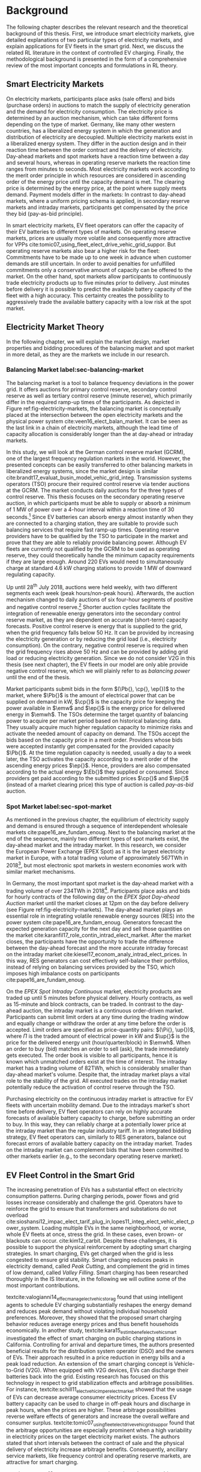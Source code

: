 * Background
The following chapter describes the relevant research and the theoretical
background of this thesis. First, we introduce smart electricity markets, give
detailed explanations of two particular types of electricity markets,  and
explain applications for EV fleets in the smart grid. Next, we discuss the
related RL literature in the context of controlled EV charging. Finally, the
methodological background is presented in the form of a comprehensive review of
the most important concepts and formulations in RL theory.

** Smart Electricity Markets
On electricity markets, participants place asks (sale offers) and bids (purchase
orders) in auctions to match the supply of electricity generation and the demand
for electricity consumption. The electricity price is determined by an auction
mechanism, which can take different forms depending on the type of market.
Germany, like many other western countries, has a liberalized energy system in
which the generation and distribution of electricity are decoupled. Multiple
electricity markets exist in a liberalized energy system. They differ in the
auction design and in their reaction time between the order contract and the
delivery of electricity. Day-ahead markets and spot markets have a reaction time
between a day and several hours, whereas in operating reserve markets the
reaction time ranges from minutes to seconds. Most electricity markets work
according to the merit order principle in which resources are considered in
ascending order of the energy price until the capacity demand is met. The
clearing price is determined by the energy price, at the point where supply
meets demand. Payment models differ in the markets: In contrast to day-ahead
markets, where a uniform pricing schema is applied, in secondary reserve markets
and intraday markets, participants get compensated by the price they bid (pay-as-bid
principle).

In smart electricity markets, EV fleet operators can offer the capacity of their
EV batteries to different types of markets. On operating reserve markets, prices
are usually more volatile and consequently more attractive for VPPs
cite:tomic07_using_fleet_elect_drive_vehic_grid_suppor. But operating reserve
markets also bear a higher risk for the fleet: Commitments have to be made up to
one week in advance when customer demands are still uncertain. In order to avoid
penalties for unfulfilled commitments only a conservative amount of capacity can
be offered to the market. On the other hand, spot markets allow participants to
continuously trade electricity products up to five minutes prior to delivery.
Just minutes before delivery it is possible to predict the available battery
capacity of the fleet with a high accuracy. This certainty creates the possibility
to aggressively trade the available battery capacity with a low risk at the spot
market.
** Electricity Market Theory
In the following chapter, we will explain the market design, market properties
and bidding procedures of the balancing market and spot market in more detail,
as they are the markets we include in our research.

#+CAPTION[Electricity Market Design]: Interaction between electricity markets in relation to capacity allocation. label:fig-electricity-markets
#+ATTR_LATEX: :width \linewidth
[[../fig/electricity-markets.png]]
*** Balancing Market label:sec-balancing-market
The balancing market is a tool to balance frequency deviations in the power
grid. It offers auctions for primary control reserve, secondary control reserve
as well as tertiary control reserve (minute reserve), which primarily differ in
the required ramp-up times of the participants.
As depicted in Figure ref:fig-electricity-markets, the balancing market is
conceptually placed at the intersection between the open electricity markets and
the physical power system cite:veen16_elect_balan_market. It can be seen as the
last link in a chain of electricity markets, although the lead time of capacity
allocation is considerably longer than the at day-ahead or intraday markets.

In this study, we will look at the German control reserve market (GCRM), one of
the largest frequency regulation markets in the world. However, the presented
concepts can be easily transferred to other balancing markets in liberalized
energy systems, since the market design is similar
cite:brandt17_evaluat_busin_model_vehic_grid_integ. Transmission systems
operators (TSO) procure their required control reserve via tender auctions at
the GCRM. The market conducts daily auctions for the three types of control
reserve. This thesis focuses on the secondary operating reserve auction, in
which participants must be able to supply or absorb a minimum of 1 MW of power
over a 4-hour interval within a reaction time of 30 seconds.[fn:1] Since EV
batteries can absorb energy almost instantly when they are connected to a
charging station, they are suitable to provide such balancing services that
require fast ramp-up times. Operating reserve providers have to be qualified by
the TSO to participate in the market and prove that they are able to reliably
provide balancing power. Although EV fleets are currently not qualified by the
GCRM to be used as operating reserve, they could theoretically handle the
minimum capacity requirements if they are large enough. Around 220 EVs would
need to simultaneously charge at standard 4.6 kW charging stations to provide 1
MW of downward regulating capacity.

Up until 28^{th} July 2018, auctions were held weekly, with two different
segments each week (peak hours/non-peak hours). Afterwards, the auction
mechanism changed to daily auctions of six four-hour segments of positive and
negative control reserve.[fn:2] Shorter auction cycles facilitate the
integration of renewable energy generators into the secondary control reserve
market, as they are dependent on accurate (short-term) capacity forecasts.
Positive control reserve is energy that is supplied to the grid, when the grid
frequency falls below 50 Hz. It can be provided by increasing the electricity
generation or by reducing the grid load (i.e., electricity consumption). On the
contrary, negative control reserve is required when the grid frequency rises
above 50 Hz and can be provided by adding grid load or reducing electricity
generation. Since we do not consider V2G in this thesis (see next chapter), the
EV fleets in our model are only able provide negative control reserve, which
we will plainly refer to as /balancing power/ until the end of the thesis.

Market participants submit bids in the form $(\Pb{}, \cp{}, \ep{})$ to the
market, where $\Pb{}$ is the amount of electrical power that can be supplied on
demand in kW, $\cp{}$ is the capacity price for keeping the power available in
$\emw$ and $\ep{}$ is the energy price for delivered energy in $\emwh$. The TSOs
determine the target quantity of balancing power to acquire per market period
based on historical balancing data. They usually acquire much higher regulation
capacity to minimize risks and activate the needed amount of capacity on demand.
The TSOs accept the bids based on the capacity price in a merit order. Providers
whose bids were accepted instantly get compensated for the provided capacity
$\Pb{}$. At the time regulation capacity is needed, usually a day to a week
later, the TSO activates the capacity according to a merit order of the
ascending energy prices $\ep{}$. Hence, providers are also compensated according
to the actual energy $\Eb{}$ they supplied or consumed. Since providers get paid
according to the submitted prices $\cp{}$ and $\ep{}$ (instead of a market
clearing price) this type of auction is called /pay-as-bid/ auction.
*** Spot Market label:sec-spot-market
# TODO: Intraday mainly for balancing!!! Rephrase Intro+Lit Review to only provide
# balancing i.e. sustainablility work?
As mentioned in the previous chapter, the equilibrium of electricity supply and
demand is ensured through a sequence of interdependent wholesale markets
cite:pape16_are_fundam_enoug. Next to the balancing market at the end of the
sequence, mainly two different types of spot markets exist, the day-ahead market
and the intraday market. In this research, we consider the European Power
Exchange (EPEX Spot) as it is the largest electricity market in Europe, with a
total trading volume of approximately 567TWh in 2018[fn:3], but most electronic
spot markets in western economies work with similar market mechanisms.

In Germany, the most important spot market is the day-ahead market with a
trading volume of over 234TWh in 2018[fn:3]. Participants place asks and bids
for hourly contracts of the following day on the /EPEX Spot Day-ahead Auction/
market until the market closes at 12pm on the day before delivery (see Figure
ref:fig-electricity-markets). The day-ahead market plays an essential role in
integrating volatile renewable energy sources (RES) into the power system
cite:pape16_are_fundam_enoug. Generators forecast the expected generation
capacity for the next day and sell those quantities on the market
cite:karanfil17_role_contin_intrad_elect_market. After the market closes, the
participants have the opportunity to trade the difference between the day-ahead
forecast and the more accurate intraday forecast on the intraday market
cite:kiesel17_econom_analy_intrad_elect_prices. In this way, RES generators can
cost effectively self-balance their portfolios, instead of relying on balancing
services provided by the TSO, which imposes high imbalance costs on participants
cite:pape16_are_fundam_enoug.

On the /EPEX Spot Intraday Continuous/ market, electricity products are traded
up until 5 minutes before physical delivery. Hourly contracts, as well as
15-minute and block contracts, can be traded. In contrast to the day-ahead
auction, the intraday market is a continuous order-driven market. Participants
can submit limit orders at any time during the trading window and equally change
or withdraw the order at any time before the order is accepted. Limit orders are
specified as price-quantity pairs: $(\Pi{}, \up{})$, where $\Pi{}$ is the
traded amount of electrical power in kW and $\up{}$ is the price for the delivered
energy unit (hour/quarter/block) in $\emwh$. When an order to buy
(bid) matches an order to sell (ask), the trade immediately gets executed. The
order book is visible to all participants, hence it is known which unmatched
orders exist at the time of interest. The intraday market has a trading volume
of 82TWh, which is considerably smaller than day-ahead market's volume. Despite
that, the intraday market plays a vital role to the stability of the grid. All
executed trades on the intraday market potentially reduce the activation of
control reserve through the TSO.

Purchasing electricity on the continuous intraday market is attractive for EV
fleets with uncertain mobility demand. Due to the intradays market's short time
before delivery, EV fleet operators can rely on highly accurate forecasts of
available battery capacity to charge, before submitting an order to buy. In this
way, they can reliably charge at a potentially lower price at the intraday
market than the regular industry tariff. In an integrated bidding strategy, EV
fleet operators can, similarly to RES generators, balance out forecast errors of
available battery capacity on the intraday market. Trades on the intraday market
can complement bids that have been committed to other markets earlier (e.g., to
the secondary operating reserve market).
** EV Fleet Control in the Smart Grid
# Former Section: Smart Charging and Balancing the Electric Grid with EV Fleets
# NOTE: Section General Problem and Intro of Smart Charging
# NOTE: The physical reinforcement of the power grid is a costly and lengthy
# undertaking.
# https://www.netzentwicklungsplan.de/de/besonderheiten-des-nep-2030-2019
The increasing penetration of EVs has a substantial effect on electricity
consumption patterns. During charging periods, power flows and grid losses
increase considerably and challenge the grid. Operators have to reinforce the
grid to ensure that transformers and substations do not overload
cite:sioshansi12_impac_elect_tarif_plug_in,lopes11_integ_elect_vehic_elect_power_system.
Loading multiple EVs in the same neighborhood, or worse, whole EV fleets at
once, stress the grid. In these cases, even brown- or blackouts can occur.
cite:kim12_carbit. Despite these challenges, it is possible to support the
physical reinforcement by adopting smart charging strategies. In smart charging,
EVs get charged when the grid is less congested to ensure grid stability. Smart
charging reduces peaks in electricity demand, called /Peak Cutting/, and
complement the grid in times of low demand, called /Valley Filling/. Smart
charging has been researched thoroughly in the IS literature, in the following
we will outline some of the most important contributions.


# NOTE: Section Smart charging examples and studies
textcite:valogianni14_effec_manag_elect_vehic_storag found that using
intelligent agents to schedule EV charging substantially reshapes the energy
demand and reduces peak demand without violating individual household
preferences. Moreover, they showed that the proposed smart charging behavior
reduces average energy prices and thus benefit households economically. In
another study, textcite:kara15_estim_benef_elect_vehic_smart investigated the
effect of smart charging on public charging stations in California. Controlling
for arrival and departure times, the authors presented beneficial results for
the distribution system operator (DSO) and the owners of EVs. Their approach
resulted in a price reduction in energy bills and a peak load reduction. An
extension of the smart charging concept is Vehicle-to-Grid (V2G). When equipped
with V2G devices, EVs can discharge their batteries back into the grid. Existing
research has focused on this technology in respect to grid stabilization effects
and arbitrage possibilities. For instance,
textcite:schill11_elect_vehic_imper_elect_market showed that the usage of EVs
can decrease average consumer electricity prices. Excess EV battery capacity can
be used to charge in off-peak hours and discharge in peak hours, when the prices
are higher. These arbitrage possibilities reverse welfare effects of generators
and increase the overall welfare and consumer surplus.
textcite:tomic07_using_fleet_elect_drive_vehic_grid_suppor found that the
arbitrage opportunities are especially prominent when a high variability in
electricity prices on the target electricity market exists. The authors stated
that short intervals between the contract of sale and the physical delivery of
electricity increase arbitrage benefits. Consequently, ancillary service
markets, like frequency control and operating reserve markets, are attractive
for smart charging.

# NOTE: Section Explain and prove why leaving out V2G.
# NOTE: Kahlen and Brand both balancing market, Brand never used V2G
textcite:peterson10_econom_using_plug_in_hybrid investigated energy arbitrage
profitability with V2G in the light of battery depreciation effects in the US.
The results of their study indicate that large-scale use of EV batteries for
grid storage does not yield enough monetary benefits to incentivize EV owners to
participate in V2G activities. Considering battery depreciation cost, the
authors arrived at an annual profit of only 6\dollar - 72\dollar per EV.
textcite:brandt17_evaluat_busin_model_vehic_grid_integ evaluated a business
model for parking garage operators operating on the German frequency regulation
market. When taking infrastructure costs and battery depreciation costs into
account, they conclude that the proposed vehicle-grid integration is not
profitable. Even with idealized assumptions about EV adoption rates in Germany
and altered auction mechanisms, the authors arrived at negative profits.
textcite:kahlen17_fleet used EV fleets to offer balancing services to the grid.
Evaluating the impact of V2G in their model, the authors conclude that V2G would
only be profitable if reserve power prices were twice as high. Considering the
results from the studies mentioned above, our research does not include V2G,
since only marginal profits are expected.

# NOTE: Section Trading strategies on multiple markets, battery depreciation
In order to maximize profits, it is essential for market participants to develop
successful bidding strategies. Several authors have investigated bidding
strategies to jointly participate in multiple markets
cite:mashhour11_biddin_strat_virtual_power_plant_2,he16_optim_biddin_strat_batter_storag.
textcite:mashhour11_biddin_strat_virtual_power_plant_2 used stationary battery
storage to participate in the spinning reserve market and the day-ahead market
at the same time. The authors developed a non-equilibrium model, which solves
the presented mixed-integer program with genetic programming. Contrarily,
we use a model-free RL agent that learns an optimal policy (i.e., a trading
strategy) from actions it takes in the environment (i.e., bidding on electricity
markets). Using a model-free approach is especially beneficial for us, since
additional unknown variables and constraints (i.e., customer mobility demand)
complicate the formulation of a mathematical model.
# TODO: Revise above paragraph, more clarity and concise
textcite:he16_optim_biddin_strat_batter_storag conducted similar research to
textcite:mashhour11_biddin_strat_virtual_power_plant_2. The authors additionally
incorporated battery life cycle in their profit maximization model, which proved
to be a decisive factor. In contrast to the authors, we jointly participated in
the secondary operating reserve and spot market with the /non-stationary/
storage of EV batteries. Because shared EVs have to satisfy mobility demand,
they have to be charged in any case, which allows us to safely exclude battery
depreciation from our model. Further, we chose the intraday market over the
day-ahead market, as it has the lowest reaction time among the spot markets, and
thus potentially offers higher profits
cite:tomic07_using_fleet_elect_drive_vehic_grid_suppor.

# NOTE: Section Intelligent Agents within Smart Charging and VPPs
Previous studies often assume that car owners or households can directly trade
on electricity markets. In reality, this is not possible due to the minimum
capacity requirements of the markets, requirements that single EVs do not meet.
For example, the German Control Reserve Market (GCRM) has a minimum trading
capacity of 1MW to 5MW, depending on the specific market. In order to reach the
minimum capacity, over 200 EVs would need to be connected to the grid via a
standard 4.6kW charging station at the same time. textcite:ketter13_power_tac
introduced the notion of electricity brokers, aggregators that act on behalf of
a group of individuals or households to participate in electricity markets.
textcite:brandt17_evaluat_busin_model_vehic_grid_integ and
textcite:kahlen14_balan_with_elect_vehic successfully showed that electricity
brokers can overcome the capacity issues by aggregating EV batteries. In
addition to electricity brokers, we apply the concept of Virtual Power Plants
(VPPs). VPPs are flexible portfolios of distributed energy resources, which are
presented with a single load profile to the system operator, making them
eligible for market participation and ancillary service provisioning
cite:pudjianto07_virtual_power_plant_system_integ. Hence, VPPs allow providing
regulation capacity to the market without knowing which exact sources provide
the promised capacity until the delivery time cite:kahlen17_fleet. This concept
is specially useful when dealing with EV fleets: VPPs enable carsharing
providers to issue bids and asks based on an estimate of available fleet
capacity, without knowing beforehand which exact EVs will provide the capacity
at the time of delivery. Based on the battery charge and the availability of
EVs, an intelligent agent decides in real-time which vehicles provide the
capacity.
# NOTE: Section Carsharing and EV fleets
Centrally managed EV fleets make it possible for carsharing providers to use the
presented concepts as a viable business extension. Free float carsharing is a
popular mobility concept that allows cars to be picked up and parked everywhere,
and the customers are billed is by the minute. Free float carsharing offers
flexibility to its users, saves resources, and reduces carbon emissions
cite:firnkorn15_free_float_elect_carsh_fleet_smart_cities. Most previous studies
concerned with the usage of EVs for electricity trading, assumed that trips are
fixed and known in advance, e.g., in
textcite:tomic07_using_fleet_elect_drive_vehic_grid_suppor. The free float
concept adds uncertainty and nondeterministic behavior, which make predictions
about future rentals a complex issue.
# NOTE: Section Kahlen in more detail and what we'll do differently
textcite:kahlen17_fleet showed that it is possible to use free float carsharing
fleets as VPPs to profitably offer balancing services to the grid. In their
study, the authors compared cases from three different cities across Europe and
the US. They used an event-based simulation, bootstrapped with real-world
carsharing and secondary operating reserve market data from the respective
cities. A central dilemma within their research was to decide whether an EV
should be committed to a VPP or free for rent. Since rental profits are
considerably higher than profits from electricity trading, it is crucial not to
allocate an EV to a VPP when it could have been rented out otherwise. To deal
with the asymmetric payoff, citeauthor:kahlen17_fleet used stratified sampling
in their classifier. This method gives rental misclassifications higher weights,
reducing the likelihood of EVs to participate in VPP activities. The authors
used a Random Forest regression model to predict the available balancing
capacity on an aggregated fleet level. Only at the delivery time, the agent
decides which individual EVs provide the regulation capacity. This heuristic is
based on the likelihood that the vehicle is rented out and on its expected
rental benefits.

In a similar study, the authors showed that carsharing companies can participate
in day-ahead markets for arbitrage purposes
cite:kahlen18_elect_vehic_virtual_power_plant_dilem. In the paper, the authors
used a sinusoidal time-series model to predict the available trading capacity.
Another central problem for carsharing providers is that committed trades, which
can not be fulfilled, result in substantial penalties from the system operator
or electricity exchange. In other words, fleet operators have to avoid buying
any amount of electricity, which they can't be sure to charge with available EVs
at the delivery time. To address this issue, the authors developed a mean
asymmetric weighted objective function. They used it for their time-series based
prediction model, to penalize committing an EV to VPP when it would have been
rented out otherwise. Because of the two issues mentioned above,
textcite:kahlen18_elect_vehic_virtual_power_plant_dilem could only make very
conservative estimations and commitments of overall available trading capacity,
resulting in a high amount of missed profits. This effect is especially
prominent when participating in the secondary operating reserve market, since
commitments have to be made one week in advance when mobility demands are still
uncertain. textcite:kahlen17_fleet stated that in 42% to 80% of the cases, EVs
are not committed to a VPP when it would have been profitable to do so.
# NOTE: Section Short summary what we will do
# TODO: Rework
This thesis proposes a solution in which the EV fleet participates in the
balancing market and intraday market simultaneously. With this approach, we
align the potentially higher profits on the balancing markets, with more
accurate capacity predictions for intraday markets
cite:tomic07_using_fleet_elect_drive_vehic_grid_suppor. This research followed
textcite:kahlen17_fleet, who proposed to work on a combination of multiple
markets in the future.

** Reinforcement Learning Controlled EV Charging

Previous research shows that intelligent agents equipped with Reinforcement
Learning (RL) methods can successfully take action in the smart grid. The
following chapter outlines different research approaches of RL in the domain of
smart grids. For a more thorough description, mathematical formulations and
common issues, of RL refer to Chapter ref:sec-reinforcement-learning.

textcite:reddy11_learn_behav_multip_auton_agent,reddy11_strat used autonomous
broker agents to buy and sell electricity from DER on a proposed /Tariff
Market/. The agents use Markov Decision Processes (MDPs) and RL to learn pricing
strategies to profitably participate in the Tariff Market. To control for a
large number of possible states in the domain, the authors used /Q-Learning/
with derived state space features. Based on descriptive statistics, they defined
derived price and market participant features. By engaging with its environment,
the agent learns an optional sequence of actions (policy) based on the state of
the agent. textcite:peters13_reinf_learn_approac_to_auton built on that work and
further enhanced the method by using function approximation. Function
approximation allows to efficiently learn strategies over large state spaces, by
deriving a function that describes the states instead of defining discrete
states. By using this technique, the agent can adapt to arbitrary economic
signals from its environment, resulting in better performance than previous
approaches. Moreover, the authors applied feature selection and regularization
methods to explore the agent's adaption to the environment. These methods are
particularly beneficial in smart markets because market design, structures, and
conditions might change in the future. Hence, intelligent agents should be able
to adapt to it cite:peters13_reinf_learn_approac_to_auton.

textcite:vandael15_reinf_learn_heuris_ev_fleet facilitated learned EV fleet
charging behavior to optimally purchase electricity on the day-ahead market.
Similarly to textcite:kahlen18_elect_vehic_virtual_power_plant_dilem, the
problem is framed from the viewpoint of an aggregator that tries to define a
cost-effective day-ahead charging plan in the absence of knowing EV charging
parameters, such as departure time. A crucial point of the study is weighting
low charging prices against costs that have to be paid when an excessive or
insufficient amount of electricity is bought from the market (imbalance costs).
Contrarily, textcite:kahlen18_elect_vehic_virtual_power_plant_dilem did not
consider imbalance cost in their model and avoid them by sacrificing customer
mobility in order to balance the market (i.e., not showing the EV available for
rent, when it is providing balancing capacity).
textcite:vandael15_reinf_learn_heuris_ev_fleet used a /fitted Q Iteration/ to
control for continuous variables in their state and action space. In order to
achieve fast convergence, they additionally optimized the /temperature step/
parameter of the Boltzmann exploration probability.

# TODO: More paragraphs, order or summarize.
# TODO: Make offline/online approaches clear.
textcite:dusparic13_multi proposed a multi-agent approach for residential demand
response. The authors investigated a setting in which 9  EVs were connected to
the same transformer. The RL agents learned to charge at minimal costs, without
overloading the transformer. textcite:dusparic13_multi utilized /W-Learning/ to
simultaneously learn multiple policies (i.e., objectives such as ensuring
minimum battery charged or ensuring charging at low costs).
textcite:taylor14_accel_learn_trans_learn extended this research by employing
Transfer Learning and /Distributed W-Learning/ to achieve communication between
the learning processes of the agents in a multi-objective, multi-agent setting.
textcite:dauer13_market_based_ev_charg_coord proposed a market-based EV fleet
charging solution. The authors introduced a double-auction call market where
agents trade the available transformer capacity, complying with the minimum
required State of Charge (SoC). The participating EV agents autonomously learn
their bidding strategy with standard /Q-Learning/ and discrete state and action
spaces.

textcite:di13_elect_vehic presented a multi-agent solution to minimize charging
costs of EVs, a solution that requires neither prior knowledge of electricity
prices nor future price predictions. Similar to
textcite:dauer13_market_based_ev_charg_coord, the authors employed standard
/Q-Learning/ and the \epsilon-greedy approach for action selection.
textcite:vaya14_optim also proposed a multi-agent approach, in which the
individual EVs are agents that actively place bids in the spot market. Again,
the agents use /Q-Learning/, with an \epsilon-greedy policy to learn their
optimal bidding strategy. The latter relies on the agents willingness-to-pay
which depends on the urgency to charge. State variables, such as SoC, time of
departure and price development on the market, determine the urgency to charge.
The authors compared this approach with a centralized aggregator-based approach
that they developed in another paper cite:vaya15_optim_biddin_strat_plug_in.
Compared to the centralized approach, in which the aggregator manages charging
and places bids for the whole fleet, the multi-agent approach causes slightly
higher costs but solves scalability and privacy problems.

textcite:shi11_real consider a V2G control problem, while assuming real-time
pricing. The authors proposed an online learning algorithm which they modeled as
a discrete-time MDP and solved through /Q-Learning/. The algorithm controls the
V2G actions of the EV and can react to real-time price signals of the market. In
this single-agent approach, the action space compromises only charging,
discharging and regulation actions. The limited action spaces makes it
relatively easy to learn an optimal policy.
textcite:chis16_reinf_learn_based_plug_in looked at reducing the costs of
charging for a single EV using known day-ahead prices and predicted next-day
prices. A Bayesian ANN was employed for prediction and /fitted Q-Learning/ was
used to learn daily charging levels. In their research, the authors used
function approximation and batch reinforcement learning, an offline, model-free
learning method. textcite:ko18_mobil_aware_vehic_to_grid proposed a centralized
controller for managing V2G activities in multiple microgrids. The proposed
method considers mobility and electricity demands of microgrids, as well as SoC
of the EVs. The authors formulated a MDP with discrete state and action spaces
and use standard /Q-Learning/ with \epsilon-greedy policy to derive an optimal
charging policy. The approach takes microgrid autonomy and electricity prices
into special consideration.

# TODO: Mention Stochastic Programming approaches
# cite:pandzic13_offer_model_virtual_power_plant
# cite:nguyen16_biddin
It should be noted that advanced RL methods and techniques are not the only
solutions for problems in the smart grid, often basic algorithms and heuristics
provide satisfactory results cite:vazquez-canteli19_reinf_learn_deman_respon.
Despite that, our paper considers RL as an optimal fit for the design of our
proposed intelligent agent. Given the ability to learn user behavior (e.g.,
mobility demand) and the flexibility to adapt to the environment (e.g.,
electricity prices), RL methods are a promising way of solving complex
challenges in smart grids.

** Reinforcement Learning Theory label:sec-reinforcement-learning
The following chapter will give an overview of the most important Reinforcement
Learning (RL) concepts and will introduce the corresponding mathematical
formulations. If not noted otherwise, the notation, equations, and insights are
adopted from textcite:sutton18_reinf, the de-facto reference book of RL
research.

RL is an agent-based machine learning algorithm in which the agent learns to
perform an optimal set of actions through interaction with its environment. The
agents objective is to maximize the rewards it receives based on the actions it
takes. Immediate rewards have to be weighted against long-term cumulative
returns that also depend on the agent's future actions. The RL problem is
formalized as Markov Decision Processes (MDPs) which will be introduced in
Chapter ref:sec-mdp. A critical task of RL agents is to continuously estimate
the value of the environment's state. Values indicate the long-term desirability
of a state, that is the total amount of reward the agent can expect to
accumulate over the future, following a learned set of actions, called the
policy. Policies and values are covered in Chapter ref:sec-policies, whereas the
core mathematical foundations for evaluating policies and updating value
functions are introduced in Chapter ref:sec-bellman. When the model of the
environment is fully known, the learning problem is reduced to a planning
problem (Chapter ref:sec-dp) in which optimal policies can be computed with
iterative approaches. Model-free RL approaches can be applied when rewards and
state transitions are unknown, and the agent's behavior has to be learned from
experience (Chapter ref:sec-td-learning). The last two chapter cover methods
that solve the RL problem more efficiently, tackle new challenges and are widely
used in practice and research.

*** Markov Decision Processes label:sec-mdp
Markov Decision Processes (MDPs) are a classical formulation of sequential
decision making and an idealized mathematical formulation of the RL problem. MDPs
allow to derive exact theoretical statements about the learning problem and
possible solutions. Figure
ref:agent-environment-interaction depicts the /agent-environment interaction/.
#+CAPTION[Markov Decision Process]: The agent-environment interaction in a Markov decision process cite:sutton18_reinf \protect\footnotemark label:agent-environment-interaction
#+ATTR_LATEX: :width 0.85\linewidth
[[../fig/mdp-interaction.png]]
#+LATEX: \footnotetext{\textbf{Figure 3.1} from "Reinforcement Learning: An Introduction" by Richard S. Sutton and Andew G. Barto is licencsed under CC BY-NC-ND 2.0 (https://creativecommons.org/licenses/by-nc-nd/2.0/)}

In RL the agent and the environment continuously interact with each other. The
agent takes actions that influence the environment, which in return presents
rewards to the agent. The agent's goal is to maximize rewards over time, trough
an optimal choice of actions. In each discrete timestep $t\!=\!0,1,2,...,T$ the
RL agent interacts with the environment, which is perceived by the agent as a
representation, called /state/, $S_t \in \S$. Based on the state, the agents
selects an /action/, $A_t\in\A$, and receives a numerical /reward/ signal,
$R_{t+1}\in\R\subset\Re$, in the next timestep. Actions influence immediate
rewards and successive states, and consequently also influence future rewards.
The agent has to continuously make a trade-off between immediate rewards and
delayed rewards to achieve its long-term goal.

The /dynamics/ of a MDP are defined by the probability that a state $s'\in \S$
and a reward $r\in\R$ occurs, given the preceding state $s\in\S$ and action
$a\in\A$. In /finite/ MDPs, the random variables $R_t$ and $S_t$ have
well-defined probability density functions, which are solely dependent on the
previous state and action. Consequently, it is possible to define ($\defeq$) the
/dynamics/ of the MDP as follows:
\begin{equation}
    p(s',r|s,a) \defeq \Pr{S_t=s',R_t=r|S_{t-1}=s,A_t=a},
\end{equation}
for all $s',s\!\in\!\S$, $r\!\in\!\R$ and $a\!\in\!\A$. Note that each possible
value of the state $\S_t$ depends only on the immediately preceding state
$\S_{t-1}$. When a state includes all information of /all/ previous states, the
state possesses the so-called /Markov property/. If not noted otherwise, the
Markov property is assumed throughout the whole chapter. The dynamics function
allows computing the /state-transition probabilities/, another important
characteristic of an MDP, as follows:
\begin{equation}
    p(s'|s,a) \defeq \Pr{S_t\!=\!s'|S_{t-1}\!=\!s,A_t\!=\!a} = \sum_{r\in\R}{p(s', r|s, a)},
\end{equation}
for $s',s\!\in\!\S$, $r\!\in\!\R$ and $a\!\in\!\A$.

The use of a /reward signal/ $R_t$ to formalize the agent's goal is a unique
characteristic of RL. Each timestep the agent receives the rewards as a scalar
value $\R_t\in\Re$. The sole purpose of the RL agent is to maximize the
long-term cumulative reward (as opposed to the immediate reward). The long-term
cumulative reward can also be expressed as the /expected return/ $G_t$:
\begin{equation} \label{eq-expected-return}
\begin{split}
    G_t &\defeq R_{t+1} + \gamma R_{t+2} + \gamma R_{t+3} + \cdots \\
    &= \sum_{k=0}^{\infty}{\gamma^k R_{t+k+1}} \\
    &= R_{t+1} + \gamma G_{t+1},
\end{split}
\end{equation}
where $\gamma$, $0\leq\gamma\leq 1$, is the /discount rate/ parameter. The
discount rate determines how "myopic" the agent is. If $\gamma$ approaches 0,
the agent is more concerned with maximizing immediate rewards. On the contrary,
when $\gamma\!=\! 1$, the agent takes future rewards strongly into account, the
agent is "farsighted".

*** Policies and Value Functions label:sec-policies
An essential task of almost every RL agent is estimating /value functions/.
These functions describe how "good" it is to be in a given state, or how "good"
it is to perform an action in a given state. More formally, they take a state
$s$ or a state-action pair $s,a$ as input and give the expected return $G_t$ as
output. The expected return is dependent on the actions the agent will take in
the future. Consequently, value functions are formulated with respect to a
/policy/ \pi. A policy is a mapping of states to actions; it describes the
probability that an agent performs a certain action, based on the current state.
More formally, the policy is defined as
$\pi(a|s)\defeq\Pr{A_t\!=\!a|S_t\!=\!s}$, a probability density function of all
$a\!\in\!\A$ for each $s\!\in\!\S$. RL approaches mainly differ in how the
policy is updated, based on the agent's interaction with the environment.

In RL, value functions of states and value functions of state-action pairs are
used. The /state-value function of policy/ $\pi$ is denoted as $\vpi(s)$ and is
defined as the expected return when starting in $s$ and following policy $\pi$:
\begin{equation}
    \vpi(s) \defeq \EE{\pi}{G_t|S_t\!=\!s}, \text{ for all } s\in\S
\end{equation}
The /action-value function of policy/ $\pi$ is denoted as $\qpi(s,a)$ and is
defined as the expected return when starting in $s$, taking action $a$ and
following policy $\pi$ afterwards:
\begin{equation}
    \qpi(s,a) \defeq \EE{\pi}{G_t|S_t\!=\!s, A_t\!=\!a}, \text{ for all } a\in\A, s\in\S
\end{equation}
The /optimal policy/ $\pi_*$ has a greater (or equal) expected return than all
other policies. The /optimal/ state-value function and /optimal/ action-value
function are defined as follows:
\begin{equation}
    \vstar(s) \defeq \max_{\pi} \vpi(s), \text{ for all } s\in\S
\end{equation}
\begin{equation}
    \qstar(s,a) \defeq \max_{\pi} \qpi(s,a), \text{ for all } s\in\S, a\in\A
\end{equation}
The /optimal/ action-value function describes the expected return when taking
action $a$ in state $s$ following the optimal policy $\pi_*$ afterwards.
Estimating $\qstar$ to obtain an optimal policy is a substantial part of RL and
has been known as /Q-learning/ cite:watkins92_q_learn, which is described in
Chapter ref:sec-td-learning.

*** Bellman Equations label:sec-bellman
A central characteristic of value functions is the recursive relationship
between the values. Similar to Equation (ref:eq-expected-return), current values
are related to expected values of successive states. This relationship is
heavily used in RL and has been formulated as /Bellman equations/
cite:bellman57_dynam_progr. The Bellman equation for $\vpi(s)$ is defined as
follows:
\begin{equation} \label{eq-bellman}
\begin{split}
    \vpi(s) &\defeq \EE{\pi}{G_t|S_t=s} \\
    &= \EE{\pi}{R_{t+1}+\gamma G_{t+1}|S_t\!=\!s} \\
    &= \sum_{a}{\pi(a|s)}\sum_{s',r}{p(s',r|s,a)}\bigg[r+\gamma\vpi(s')\bigg],
\end{split}
\end{equation}
where $a\!\in\!\A$, $s,s'\!\in\!\S$, $r\!\in\!\R$.
In other words, the value of a state equals the immediate reward plus the
expected value of all possible successor states, weighted by their probability
of occurring. $\vpi(s)$ is the only solution to its Bellman equation. The
Bellman equation of the optimal value function $v_*$ is called the /Bellman
optimality equation/:
\begin{equation} \label{eq-bellman-optimality}
\begin{split}
    \vstar(s) &\defeq \max_{a\in\A(s)}q_{\pi_*}(s,a) \\
    &= \max_{a}\EE{\pi_*}{R_{t+1}+\gamma G_{t+1}|S_t\!=\!s, A_t\!=a} \\
    &= \max_{a}\EE{\pi_*}{R_{t+1}+\gamma \vstar(S_{t+1})|S_t\!=\!s, A_t\!=a} \\
    &= \max_{a}\sum_{s',r}{p(s',r|s,a)}\bigg[r+\gamma\vstar(s')\bigg]
\end{split}
\end{equation}
where $a\!\in\!\A$, $s,s'\!\in\!\S$, $r\!\in\!\R$. In other words, the value of
a state under an optimal policy equals the expected return for the best action
from that state. Note that the Bellman optimality equation does not refer to a
specific policy, it has a unique solution independent from one. It can be seen
as an equation system, which can be solved when the dynamics of the environment
$p$ are known. Similar Bellman equations to Equations (ref:eq-bellman) and
(ref:eq-bellman-optimality) can also be formed for $\qpi(s,a)$ and
$\qstar(s,a)$. Bellman equations form the basis for computing and approximating
value functions and were an important milestone in RL history. Most RL methods
are /approximately/ solving the Bellman optimality equation, by using
experienced state transitions instead of expected transition probabilities. The
most common methods will be explored in the following chapters.

*** Dynamic Programming label:sec-dp
# NOTE: Intro Tabular Methods?
# NOTE: Section Dynamic Programming: Policy Iteration, Value Iteration
/Dynamic Programming/ (DP) is a method to compute optimal policies, the primary
goal of every RL method. DP makes use of value functions to facilitate the
search for good policies. Once an optimal value function, (i.e., one that
satisfies the Bellman optimality equation) is found, optimal policies can be
easily obtained. Despite the limited utility of DP in real-world settings, it
provides the theoretical foundation for all RL methods. In fact, all of the RL
methods try to achieve the same goal, but without the assumption of a perfect
model of the environment and less computational effort. Because DP assumes full
knowledge of the environment, it is known as /planning/, in which optimal
solutions are /computed/. In /control/ problems (Chapter ref:sec-td-learning),
optimal solutions are /learned/ from an unknown environment.

The two most popular DP algorithms that compute optimal policies are called
/policy iteration/ and /value iteration/. These methods perform "sweeps" through
the whole state set and update the estimated value of each state via an
/expected update/ operation. In policy iteration, a value function for a given
policy $\vpi$ needs to be computed first, a step called /policy evaluation/. A
sequence of approximated value functions $\{v_k\}$ are updated using the Bellman
equation for $\vpi$ (Eq. ref:eq-bellman) until convergence to $\vpi$ is
achieved. After computing the value function for a given policy, it is possible
to modify the policy and see if the value $\vpi(s)$ for a given state increases
(/policy improvement/). A way of doing this, is evaluating the action-value
function $\qpi(s,a)$ by /greedily/ taking the best short-term action $a\!\in\!A$
at a given timestep. Alternating between these two steps monotonically improves
the policies and the value functions until they converge to the optimum. This
algorithm is called /policy iteration/:
\begin{equation}
    \pi_0 \xrightarrow{\text{ E }} v_{\pi_0} \xrightarrow{\text{ I }}
    \pi_1 \xrightarrow{\text{ E }} v_{\pi_1} \xrightarrow{\text{ I }}
    \pi_2 \xrightarrow{\text{ E }} \hdots \xrightarrow{\text{ I }}
    \pi_* \xrightarrow{\text{ E }} \vstar,
\end{equation}
where $\xrightarrow{\text{ E }}$ denotes a policy evaluation step,
$\xrightarrow{\text{ I }}$ denotes a policy improvement step. $\pi_*$ and
$\vstar$ are the optimal policy and optimal value function, respectively. Note
that in each iteration of the policy iteration algorithm, a policy evaluation
has to be performed, which requires multiple sweeps through the state space. In
/value iteration/, the policy evaluation step is stopped after one sweep. In
this case, the two previous steps can be combined into one single update step:
\begin{equation}
\begin{split}
    v_{k+1}(s) &\defeq \max_a \EE{}{R_{t+1}+\gamma \vstar(S_{t+1})|S_t\!=\!s, A_t\!=a} \\
    &= \max_{a}\sum_{s',r}{p(s',r|s,a)}\bigg[r+\gamma v_k(s')\bigg],
\end{split}
\end{equation}
where $a\!\in\!\A$, $s,s'\!\in\!\S$, $r\!\in\!\R$. It can be shown, that for any
given $v_0$, the sequence ${v_k}$ converges to the optimal value function
${\vstar}$. In value iteration, the Bellman optimality equation
(ref:eq-bellman-optimality) is simply turned into an update rule. Both of the
algorithms can be effectively used to compute optimal values and value function
in finite MDPs with a perfect model of the environment.

*** Temporal-Difference Learning label:sec-td-learning
The previous chapter dealt with solving a /planning/ problem, that is computing
an optimal solution (i.e., an optimal policy $\pi_*$) of an MDP when a perfect
model of the environment is known. In the following chapters, we will look at
/model-free/ prediction and /model-free/ control. As opposed to planning,
model-free methods learn from experience and require no prior knowledge of the
environment. Remarkably, these methods can still achieve optimal behavior.

# NOTE: Section: Model-free TD Prediction
The /TD prediction problem/ is concerned with estimating state-values $\vpi$
using past experiences of following a given policy $\pi$. TD methods update an
estimate $V$ of $\vpi$ in every timestep. At time $t\!+\!1$ they immediately
perform an update operation on $V(S_t)$. Because of the step-by-step nature of
TD learning, it is categorized as /online learning/. Also note that TD methods
perform update operations on value estimates based on other learned estimates, a
procedure called /bootstrapping/. In simple TD prediction, the
value estimates $V$ are updated as follows:
\begin{equation} \label{eq-td-prediction}
    V(S_t) \leftarrow V(S_t) + \alpha\big[R_{t+1}+\gamma V(S_{t+1}) - V(S_t)\big],
\end{equation}
where \alpha is a constant /step-size/ parameter and \gamma is the
/discount rate/. Here, the update of the state-value is performed using the
observed reward $R_{t+1}$ and the estimated value $V(S_{t+1})$.

When a model is not available, it is useful to estimate /action-values/, instead
of /state-values/. If the environment is completely known, it is possible for
the agent to look one step ahead and select the best action. Without that
knowledge, the value of each action in a given state needs to be estimated. The
latter constitutes a problem, since not every /state-action/ pair will be
visited when the agent follows a deterministic policy. A deterministic policy
$\pi(a|s)$ returns exactly one action given the current state, hence the agent
will only observe returns for one of the actions. In order to evaluate the value
function for all /state-action/ pairs $\qpi$, continuous /exploration/ needs to
be ensured. In other words, the agent has to explore state-action pairs which
are seemingly disadvantageous given the current policy. This dilemma is also
known as the /exploration-exploitation/ trade-off. One way to achieve exploration
is using /stochastic/ policies for the action selection. Stochastic policies
have a non-zero probability of selecting each action in each state. A typical
stochastic policy is the /\epsilon-greedy policy/, which selects the action with
the highest estimated value, except for a probability \epsilon, it selects an
action at random.
#+CAPTION[On-policy control with Sarsa]: On-policy control with Sarsa cite:sutton18_reinf. \protect\footnotemark label:fig-sarsa
#+ATTR_LATEX: :width 0.85\linewidth
[[../fig/on-policy.png]]
#+LATEX: \footnotetext{The in-text figure of \textbf{Chapter 5.3} from "Reinforcement Learning: An Introduction" by Richard S. Sutton and Andew G. Barto is licencsed under CC BY-NC-ND 2.0 (https://creativecommons.org/licenses/by-nc-nd/2.0/)}

There are two approaches to make use of stochastic policies to ensure all
actions are chosen infinitely often. On-policy methods improve the (stochastic)
decision policy, by continually estimating $\qpi$ in regard to $\pi$, while
simultaneously driving $\pi$ towards $\qpi$, e.g., with a \epsilon-greedy action
selection. Figure ref:fig-sarsa depicts this learning process. Off-policy
methods improve the deterministic decision policy, by using a second stochastic
policy to generate behavior. The first policy is becoming the optimal policy by
evaluating the exploratory behavior of the second policy. Off-policy approaches
are considered more powerful than on-policy approaches and have a variety of
additional use cases. On the other side, they often have a higher variance and
take more time to converge to an optimum.
# NOTE: Mention that prediction is the main difference?

# NOTE: Section: Sarsa: On-policy TD Control
A popular on-policy TD control method is Sarsa, developed by
textcite:rummery94_q. In the prediction step, the action-value function
$\qpi(s,a)$ of all actions and states has to be estimated for the current
policy $\pi$. The estimation can be done similar to TD prediction of state
values (Eq. ref:eq-td-prediction). Instead of considering state transitions,
state-action transitions are considered in this case. The update rule is
constructed as follows:
\begin{equation}
    Q(S_t, A_t) \leftarrow Q(S_t,A_t) + \alpha\big[R_{t+1}+\gamma Q(S_{t+1},A_{t+1}) - Q(S_t, A_t)\big]
\end{equation}
After every transition from a state $S_t$, an update operation using the events
$(S_t, A_t, R_{t+1}, S_{t+1}, A_{t+1})$ is performed. This quintuple also
constituted the name Sarsa. The on-policy control step of the algorithm is
straightforward, and uses a \epsilon-greedy policy improvement, as described in
the previous paragraph. It has been shown that Sarsa converges to the optimal
policy $\pi_*$ under the assumption of infinite visits to all state-action
pairs.

# NOTE: Section: Q-learning: Off-policy TD Control
A breakthrough in RL has been achieved when textcite:watkins92_q_learn developed
the /off-policy/ TD control algorithm, called Q-learning. The update rule is
defined as follows:
\begin{equation}
    Q(S_t, A_t) \leftarrow Q(S_t,A_t) + \alpha\big[R_{t+1}+\gamma\max_a Q(S_{t+1},a) - Q(S_t, A_t)\big]
\end{equation}
Here, the estimated action-values $Q$ are updated towards the highest estimated
action-value of the next time step. In this way, $Q$ directly approximates the
optimal action-value function $q_*$, independently of the policy the agent
follows. Due to this simplification, Q-learning is a widely used model-free
method, and its convergence can be proved easily cite:watkins89_learn_from_delay_rewar.

This chapter covered the most important RL methods. They work online, learn from
experience, and can be easily applied to real-world problems with low
computational effort. Moreover, the mathematical complexity of the presented
approaches is limited, and they can be easily implemented into computer
programs. Temporal-Difference learning is a /tabular/ method, in which Q-values
are stored and updated in a lookup table. If the state and action spaces are
continuous or the number of states and actions is very large, a table
representation is computational infeasible and the speed of convergence is
drastically reduced. In this case, a /function approximator/ can replace the
lookup table. The next chapter will briefly cover function approximation, as
well as other advancements in RL.
*** Approximation Methods label:sec-rl-fa
Up to this point, only tabular RL methods have been covered, which form the
theoretical foundation of RL in general. But in many real-world use cases, the
state space is enormous and it is improbable to find an optimal value function
with tabular methods. Not only is it a problem to store such a large table in
the memory, but also would it take an almost infinite amount of time to fill
every entry with meaningful results. Contrarily, /function approximation/ tries
to find a function that approximates the optimal value function as closely as
possible, with limited computational resources. The experience with a small
subset of visited states is generalized to approximate values of the whole state
set. Function approximation has been widely studied in supervised machine
learning: Gradient methods, as well as linear and non-linear models have shown
good results for RL.

The approximated value of a state $s$ is denoted as the parameterized
functional form $\hat v(s,\w)\!\approx\!\vpi(s)$, given a weight vector
$\w\!\in\!\Re^d$. Function approximation methods are approximating $\vpi$ by
learning (i.e., adjusting) the weight vector $\w$ from the experience of following
the policy $\pi$. By assumption, the dimensionality $d$ of $\w$ is much lower than
the number of states, which is the reason for the desired generalization effect:
Adjusting one weight affects the values of many states. However, optimizing
an estimate for one state negatively affects the accuracy of the estimates for
other states. This effect motivates the specification of a state distribution
$\mu(s)$, which represents the importance of the prediction error for each state.
In on-policy prediction, $\mu(s)$ is often selected to be proportion of time spend
in each state $s$. The prediction error of a state is defined as the squared
difference between the predicted (i.e., approximated) value $\hat v(s,\w)$ and
the true value $\vpi(s)$. Consequently, the objective function of the supervised
learning problem can be defined as the /Mean Squared Value Error/ $\MSVEm$,
which weights the prediction error with the state distribution $\mu(s)$:
\begin{equation}
    \MSVEm(\w) \defeq \sum_{s\in\S}{\mu(s)\bigg[\vpi(s)-\hat v(s,\w)\bigg]^2}, \text{ where } \w\in\Re^d
\end{equation}
Minimizing $\MSVEm$ in respect to $\hat v$ will yield a value function, which
facilitates finding a better policy --- the primary goal of RL. Remember that $\hat v$
can take any form of a linear or non-linear function of the state $s$.

In practice, deep artificial neural networks networks (ANNs) have shown great
success as function approximators, which coined the term /Deep Reinforcement
Learning/
cite:mnih15_human_level_contr_throug_deep_reinf_learn,silver16_master_game_go_with_deep.
A simplified ANN that approximates the action-value function $\qpi(s,a)$ can be
found in Figure ref:fig-ann. In this example, the network estimates Q-values of
the combination of four states and two actions. ANNs have the advantage that
they can theoretically approximate any continuous function by adjusting the
connection weights of the network $\w\in\Re^{d\times d}$
cite:cybenko89_approx_by_super_sigmoid_funct. Advancements in the field of /Deep
Learning/ facilitated remarkable performance improvements in RL applications.
Despite that, the RL theory is mostly limited to tabular and linear
approximation methods. Refer to textcite:bengio09_learn_deep_archit_ai for a
comprehensive review of deep learning methods.
#+CAPTION[Artificial Neural Network]: A sample ANN consisting of four input nodes, two fully connected hidden layers and two output nodes. When approximating the action-value function $\qpi(s,a)$ the number of input nodes equals the size of the state space and the number of output nodes the size of the action space. The learned connection weights $\w$ on the arrows between the layers are ommitted in this figure. \protect\footnotemark label:fig-ann
#+ATTR_LATEX: :width 0.7\linewidth
[[../fig/ann.png]]
#+LATEX: \footnotetext{Adapted from \textbf{Figure 9.14} from "Reinforcement Learning: An Introduction" by Richard S. Sutton and Andew G. Barto is licencsed under CC BY-NC-ND 2.0 (https://creativecommons.org/licenses/by-nc-nd/2.0/)}
*** Further Topics
The previous chapters provided a detailed overview of the most important
concepts and mathematical foundations in RL. In the research there are many more
topics that were not covered here. /Eligibility traces/ offer a way to more
general learning and faster convergence rates. Almost any TD method can be
extended to use eligibility traces, a popular methods is called Watkins's Q($\lambda$)
cite:watkins89_learn_from_delay_rewar. /Fitted-Q Iteration/ cite:ernst03_iterat
combined Q-learning and fitted value iteration with batch-mode RL. In
batch-mode the whole dataset is available offline, contrary to online RL where
the data is acquired by the agent's action in its the environment.
/Actor-critic/ methods cite:sutton84_tempor_credit_assig_reinf_learn directly
learn a parameterized policy instead of action-values, which inherently allow
continuous state spaces and learning appropriate levels of exploration.
Simultaneously to learning the policy, they approximate a state-value function,
which serves as a "critic" to the learned policy, the "actor". In the current
theory most RL models are single-agent models. For certain real-world
applications multi-agent RL algorithms are necessary to coordinate interaction
between the agents. When multiple learning agents interact with a non-stationary
environment, convergence and stability are a serious problem. /W-learning/
cite:humphrys96_action_selec_method_using_reinf_learn is an multi-agent approach
that aims to solve these difficulties.

#+LATEX: \clearpage

* Footnotes

[fn:1] See https://regelleistung.net, accessed on the 15^{th} February
2019, for further information on the market design and historical data.

[fn:2]
https://www.bundesnetzagentur.de/SharedDocs/Pressemitteilungen/DE/2017/28062017_Regelenergie.html,
accessed 18^{th} February, 2019

[fn:3]https://www.epexspot.com/en/press-media/press/details/press/Traded_volumes_soar_to_an_all-time_high_in_2018,
accessed 19^{th} February, 2019

[fn:4] https://www.epexspot.com

#  LocalWords:  explaina

[fn:5] https://www.regelleistungen.net

[fn:6] The data of activated secondary control reserve is freely available at https://regelleistung.net.

[fn:7] See https://www.gps.gov/systems/gps/performance/accuracy, accessed
23^{th} February 2019.

[fn:8] https://procom-energy.de

[fn:9] https://www.drive-now.com

[fn:10] https://www.car2go.com
